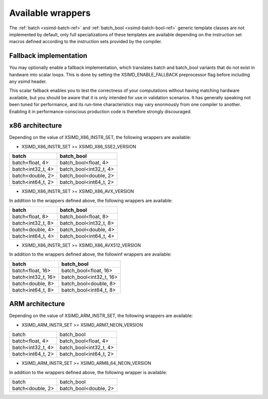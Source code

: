 .. Copyright (c) 2016, Johan Mabille, Sylvain Corlay 

   Distributed under the terms of the BSD 3-Clause License.

   The full license is in the file LICENSE, distributed with this software.

.. raw:: html

   <style>
   .rst-content table.docutils {
       width: 100%;
       table-layout: fixed;
   }

   table.docutils .line-block {
       margin-left: 0;
       margin-bottom: 0;
   }

   table.docutils code.literal {
       color: initial;
   }

   code.docutils {
       background: initial;
   }
   </style>

Available wrappers
==================

The :ref:`batch <xsimd-batch-ref>` and :ref:`batch_bool <xsimd-batch-bool-ref>` generic template classes are not implemented
by default, only full specializations of these templates are available depending on the instruction set macros defined
according to the instruction sets provided by the compiler.

Fallback implementation
-----------------------

You may optionally enable a fallback implementation, which translates batch and batch_bool variants that do not exist in
hardware into scalar loops. This is done by setting the XSIMD_ENABLE_FALLBACK preprocessor flag before including any xsimd
header.

This scalar fallback enables you to test the correctness of your computations without having matching hardware available, but
you should be aware that it is only intended for use in validation scenarios. It has generally speaking not been tuned for
performance, and its run-time characteristics may vary enormously from one compiler to another. Enabling it in
performance-conscious production code is therefore strongly discouraged.

x86 architecture
----------------

Depending on the value of XSIMD_X86_INSTR_SET, the following wrappers are available:

- XSIMD_X86_INSTR_SET >= XSIMD_X86_SSE2_VERSION

+-------------------+------------------------+
| batch             | batch_bool             |
+===================+========================+
| batch<float, 4>   | batch_bool<float, 4>   |
+-------------------+------------------------+
| batch<int32_t, 4> | batch_bool<int32_t, 4> |
+-------------------+------------------------+
| batch<double, 2>  | batch_bool<double, 2>  |
+-------------------+------------------------+
| batch<int64_t, 2> | batch_bool<int64_t, 2> |
+-------------------+------------------------+

- XSIMD_X86_INSTR_SET >= XSIMD_X86_AVX_VERSION

In addition to the wrappers defined above, the following wrappers are available:

+-------------------+------------------------+
| batch             | batch_bool             |
+===================+========================+
| batch<float, 8>   | batch_bool<float, 8>   |
+-------------------+------------------------+
| batch<int32_t, 8> | batch_bool<int32_t, 8> |
+-------------------+------------------------+
| batch<double, 4>  | batch_bool<double, 4>  |
+-------------------+------------------------+
| batch<int64_t, 4> | batch_bool<int64_t, 4> |
+-------------------+------------------------+

- XSIMD_X86_INSTR_SET >= XSIMD_X86_AVX512_VERSION

In addition to the wrappers defined above, the followinf wrappers are available:

+-------------------+------------------------+
| batch             | batch_bool             |
+===================+========================+
| batch<float, 16>  | batch_bool<float, 16>  |
+-------------------+------------------------+
| batch<int32_t, 16>| batch_bool<int32_t, 16>|
+-------------------+------------------------+
| batch<double, 8>  | batch_bool<double, 8>  |
+-------------------+------------------------+
| batch<int64_t, 8> | batch_bool<int64_t, 8> |
+-------------------+------------------------+

ARM architecture
----------------

Depending on the value of XSIMD_ARM_INSTR_SET, the following wrappers are available:

- XSIMD_ARM_INSTR_SET >= XSIMD_ARM7_NEON_VERSION

+-------------------+------------------------+
| batch             | batch_bool             |
+-------------------+------------------------+
| batch<float, 4>   | batch_bool<float, 4>   |
+-------------------+------------------------+
| batch<int32_t, 4> | batch_bool<int32_t, 4> |
+-------------------+------------------------+
| batch<int64_t, 2> | batch_bool<int64_t, 2> |
+-------------------+------------------------+

- XSIMD_ARM_INSTR_SET >= XSIMD_ARM8_64_NEON_VERSION

In addition to the wrappers defined above, the following wrapper is available:

+-------------------+------------------------+
| batch             | batch_bool             |
+-------------------+------------------------+
| batch<double, 2>  | batch_bool<double, 2>  |
+-------------------+------------------------+
